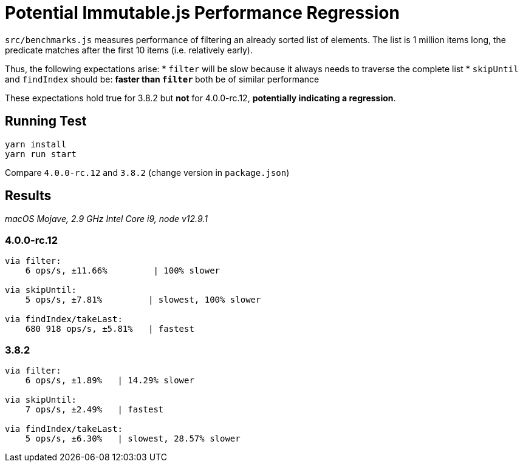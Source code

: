 = Potential Immutable.js Performance Regression

`src/benchmarks.js` measures performance of filtering an already sorted list of elements.
The list is 1 million items long, the predicate matches after the first 10 items (i.e. relatively early).

Thus, the following expectations arise:
* `filter` will be slow because it always needs to traverse the complete list
* `skipUntil` and `findIndex` should be:
** faster than `filter`
** both be of similar performance

These expectations hold true for 3.8.2 but *not* for 4.0.0-rc.12, *potentially indicating a regression*.

== Running Test

[source]
----
yarn install
yarn run start
----

Compare `4.0.0-rc.12` and `3.8.2` (change version in `package.json`)

== Results

_macOS Mojave, 2.9 GHz Intel Core i9, node v12.9.1_

=== 4.0.0-rc.12

[source]
----
via filter:
    6 ops/s, ±11.66%         | 100% slower

via skipUntil:
    5 ops/s, ±7.81%         | slowest, 100% slower

via findIndex/takeLast:
    680 918 ops/s, ±5.81%   | fastest
----

=== 3.8.2

[source]
----
via filter:
    6 ops/s, ±1.89%   | 14.29% slower

via skipUntil:
    7 ops/s, ±2.49%   | fastest

via findIndex/takeLast:
    5 ops/s, ±6.30%   | slowest, 28.57% slower
----